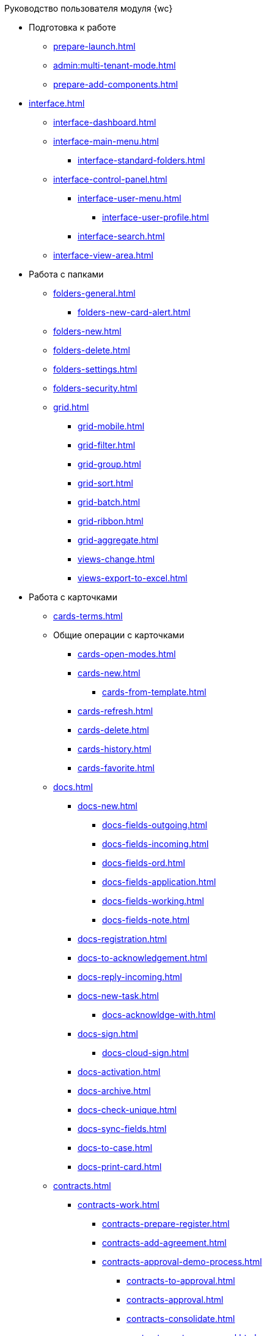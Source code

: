 .Руководство пользователя модуля {wc}
* Подготовка к работе
** xref:prepare-launch.adoc[]
** xref:admin:multi-tenant-mode.adoc[]
** xref:prepare-add-components.adoc[]
* xref:interface.adoc[]
** xref:interface-dashboard.adoc[]
** xref:interface-main-menu.adoc[]
*** xref:interface-standard-folders.adoc[]
** xref:interface-control-panel.adoc[]
*** xref:interface-user-menu.adoc[]
**** xref:interface-user-profile.adoc[]
*** xref:interface-search.adoc[]
** xref:interface-view-area.adoc[]
* Работа с папками
** xref:folders-general.adoc[]
*** xref:folders-new-card-alert.adoc[]
** xref:folders-new.adoc[]
** xref:folders-delete.adoc[]
** xref:folders-settings.adoc[]
** xref:folders-security.adoc[]
** xref:grid.adoc[]
*** xref:grid-mobile.adoc[]
*** xref:grid-filter.adoc[]
*** xref:grid-group.adoc[]
*** xref:grid-sort.adoc[]
*** xref:grid-batch.adoc[]
*** xref:grid-ribbon.adoc[]
*** xref:grid-aggregate.adoc[]
//** xref:.views.adoc[]
*** xref:views-change.adoc[]
//*** xref:.views-sort.adoc[]
//*** xref:.views-filtering.adoc[]
//*** xref:.views-line-wrap.adoc[]
*** xref:views-export-to-excel.adoc[]
//*** xref:.views-change-column-width.adoc[]
//*** xref:.views-paged-display.adoc[]
* Работа с карточками
** xref:cards-terms.adoc[]
** Общие операции с карточками
*** xref:cards-open-modes.adoc[]
*** xref:cards-new.adoc[]
**** xref:cards-from-template.adoc[]
*** xref:cards-refresh.adoc[]
*** xref:cards-delete.adoc[]
*** xref:cards-history.adoc[]
*** xref:cards-favorite.adoc[]
** xref:docs.adoc[]
*** xref:docs-new.adoc[]
**** xref:docs-fields-outgoing.adoc[]
**** xref:docs-fields-incoming.adoc[]
**** xref:docs-fields-ord.adoc[]
**** xref:docs-fields-application.adoc[]
**** xref:docs-fields-working.adoc[]
**** xref:docs-fields-note.adoc[]
*** xref:docs-registration.adoc[]
*** xref:docs-to-acknowledgement.adoc[]
*** xref:docs-reply-incoming.adoc[]
*** xref:docs-new-task.adoc[]
**** xref:docs-acknowldge-with.adoc[]
*** xref:docs-sign.adoc[]
**** xref:docs-cloud-sign.adoc[]
*** xref:docs-activation.adoc[]
*** xref:docs-archive.adoc[]
*** xref:docs-check-unique.adoc[]
*** xref:docs-sync-fields.adoc[]
*** xref:docs-to-case.adoc[]
*** xref:docs-print-card.adoc[]
** xref:contracts.adoc[]
*** xref:contracts-work.adoc[]
**** xref:contracts-prepare-register.adoc[]
**** xref:contracts-add-agreement.adoc[]
**** xref:contracts-approval-demo-process.adoc[]
***** xref:contracts-to-approval.adoc[]
***** xref:contracts-approval.adoc[]
***** xref:contracts-consolidate.adoc[]
***** xref:contracts-partner-approval.adoc[]
***** xref:contracts-print.adoc[]
***** xref:contracts-sign.adoc[]
***** xref:contracts-signed-consolidate.adoc[]
**** xref:contracts-partner-sign.adoc[]
**** xref:contracts-start.adoc[]
**** xref:contracts-finish.adoc[]
**** xref:contracts-terminate.adoc[]
**** xref:contracts-cancel.adoc[]
**** xref:contracts-prolong.adoc[]
*** xref:acts.adoc[]
**** xref:act-create.adoc[]
**** xref:act-for-sign-mark.adoc[]
**** xref:act-signed-mark.adoc[]
**** xref:act-partner-sign.adoc[]
**** xref:act-valid-mark.adoc[]
**** xref:act-return.adoc[]
**** xref:act-cancel.adoc[]
*** xref:contracts-reports.adoc[]
**** xref:contracts-reports-no-sign.adoc[]
**** xref:contracts-reports-deadline.adoc[]
** xref:tasks.adoc[]
*** xref:tasks-new.adoc[]
**** xref:tasks-fields-fulfillment.adoc[]
**** xref:tasks-fields-acquaintance.adoc[]
*** xref:tasks-edit.adoc[]
*** Отправка заданий исполнителям и мониторинг исполнения
**** xref:tasks-send-fulfillment.adoc[]
**** xref:tasks-monitor.adoc[]
**** xref:tasks-recall.adoc[]
**** xref:tasks-finish-by-author.adoc[]
*** xref:tasks-user-performer.adoc[]
**** xref:task-receive-performer.adoc[]
**** xref:tasks-finalize.adoc[]
***** xref:tasks-add-report.adoc[]
**** xref:tasks-refuse.adoc[]
**** xref:tasks-refine.adoc[]
**** xref:tasks-delegate.adoc[]
**** xref:tasks-withdraw-delegating.adoc[]
**** xref:tasks-receive-from-delegate.adoc[]
**** xref:tasks-user-delegate.adoc[]
**** xref:tasks-user-deputy.adoc[]
**** xref:tasks-comment.adoc[]
*** xref:tasks-user-controller.adoc[]
**** xref:tasks-controller-receive.adoc[]
**** xref:tasks-controller-accept.adoc[]
*** xref:tasks-related.adoc[]
**** xref:tasks-related-tasks.adoc[]
**** xref:tasks-related-docs.adoc[]
*** xref:task-delete.adoc[]
** xref:task-groups.adoc[]
*** xref:task-groups-new.adoc[]
**** xref:task-groups-users-performers.adoc[]
**** xref:task-groups-individual-deadlines.adoc[]
**** xref:task-groups-control.adoc[]
*** xref:task-groups-edit.adoc[]
*** xref:task-groups-send-monitor.adoc[]
*** xref:task-groups-fulfillment.adoc[]
*** xref:task-groups-delete.adoc[]
** xref:docs-approval.adoc[]
*** xref:approval-send-modify.adoc[]
*** xref:approval-view.adoc[]
*** xref:approval-manage.adoc[]
*** xref:approval-performer.adoc[]
**** xref:approval-files.adoc[]
*** xref:approval-users-consolidator.adoc[]
*** xref:approval-users-signee.adoc[]
*** xref:approval-delegator.adoc[]
*** xref:approval-discussion.adoc[]
*** xref:approval-additional-approvers.adoc[]
*** xref:approval-subtasks.adoc[]
* Работа со справочниками
** xref:directories/partners/directory.adoc[]
*** xref:directories/partners/find-select.adoc[]
*** xref:directories/partners/quick-search.adoc[]
*** xref:directories/partners/partner-info.adoc[]
*** xref:directories/partners/new-partners.adoc[]
*** xref:directories/partners/edit.adoc[]
*** xref:directories/partners/delete.adoc[]
** xref:directories/nomenclature/directory.adoc[]
*** xref:directories/nomenclature/nomenclature-years.adoc[]
*** xref:directories/nomenclature/nomenclature-sections.adoc[]
*** xref:directories/nomenclature/nomenclature-cases.adoc[]
*** xref:directories/nomenclature/nomenclature-security.adoc[]
*** xref:directories/nomenclature/nomenclature-search.adoc[]
*** xref:directories/nomenclature/nomenclature-copy.adoc[]
** xref:directories/staff/directory.adoc[]
*** xref:directories/staff/companies.adoc[]
**** xref:directories/staff/departments.adoc[]
*** xref:directories/staff/groups.adoc[]
**** xref:directories/staff/groups-employees.adoc[]
*** xref:directories/staff/duties.adoc[]
*** xref:directories/staff/employee.adoc[]
**** xref:directories/staff/employee-fields.adoc[]
**** xref:directories/staff/absence-deputy.adoc[]
*** xref:directories/staff/search.adoc[]
*** xref:directories/staff/security.adoc[]
*** xref:directories/staff/copy.adoc[]
* xref:search.adoc[]
//* xref:batch-ops.adoc[]
//** xref:.batch-activate.adoc[]
//** xref:.batch-delegate.adoc[]
* xref:security.adoc[]
* Приложения
** xref:appendix/document-work-stages.adoc[]
** Приложение Б. Описание элементов управления разметок карточек
*** Общие
**** xref:appendix/simple-fields.adoc[]
**** xref:appendix/date-time.adoc[]
**** xref:appendix/text.adoc[]
**** xref:appendix/staff-department.adoc[]
**** xref:appendix/employee.adoc[]
**** xref:appendix/employees.adoc[]
**** xref:appendix/staff-directory-items.adoc[]
**** xref:appendix/partner-company.adoc[]
**** xref:appendix/partner.adoc[]
**** xref:appendix/directory-designer-row.adoc[]
**** xref:appendix/table.adoc[]
**** xref:appendix/comments.adoc[]
**** xref:appendix/task-tree.adoc[]
**** xref:appendix/task-table.adoc[]
**** xref:appendix/file-preview.adoc[]
**** xref:appendix/card-link.adoc[]
**** xref:appendix/links.adoc[]
**** xref:appendix/image.adoc[]
**** xref:appendix/file-picker.adoc[]
*** Документы
**** xref:appendix/numerator.adoc[]
**** xref:appendix/files.adoc[]
**** xref:appendix/case.adoc[]
**** xref:appendix/print-button.adoc[]
*** Задания и Группы заданий
**** xref:appendix/task-card-file-panel.adoc[]
**** xref:appendix/approval-file-panel.adoc[]
